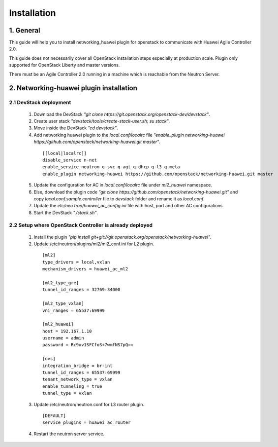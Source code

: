 ************
Installation
************

1. General
##########

This guide will help you to install networking_huawei plugin for openstack to communicate with Huawei Agile Controller 2.0.

This guide does not necessarily cover all OpenStack installation steps especially at production scale. Plugin only supported for OpenStack Liberty and master versions.

There must be an Agile Controller 2.0 running in a machine which is reachable from the Neutron Server.

2. Networking-huawei plugin installation
########################################

2.1 DevStack deployment
***********************

     1. Download the DevStack *"git clone https://git.openstack.org/openstack-dev/devstack"*.
     2. Create user stack *"devstack/tools/create-stack-user.sh; su stack"*.
     3. Move inside the DevStack *"cd devstack"*.
     4. Add networking huawei plugin to the *local.conf/localrc* file *"enable_plugin networking-huawei https://github.com/openstack/networking-huawei.git master"*.

      ::

          [[local|localrc]]
          disable_service n-net
          enable_service neutron q-svc q-agt q-dhcp q-l3 q-meta
          enable_plugin networking-huawei https://github.com/openstack/networking-huawei.git master

     5. Update the configuration for AC in *local.conf/localrc* file under *ml2_huawei* namespace.
     6. Else, download the plugin code *"git clone https://github.com/openstack/networking-huawei.git"* and copy *local.conf.sample.controller* file to *devstack* folder and rename it as *local.conf*.
     7. Update the *etc/neu   tron/huawei_ac_config.ini* file with host, port and other AC configurations.
     8. Start the DevStack *"./stack.sh"*.

2.2 Setup where OpenStack Controller is already deployed
********************************************************


     1. Install the plugin *"pip install git+git://git.openstack.org/openstack/networking-huawei"*.

     2. Update /etc/neutron/plugins/ml2/ml2_conf.ini for L2 plugin.

      ::

            [ml2]
            type_drivers = local,vxlan
            mechanism_drivers = huawei_ac_ml2

            [ml2_type_gre]
            tunnel_id_ranges = 32769:34000

            [ml2_type_vxlan]
            vni_ranges = 65537:69999

            [ml2_huawei]
            host = 192.167.1.10
            username = admin
            password = Rc9xv1SFCfoS+7wmfNS7pQ==

            [ovs]
            integration_bridge = br-int
            tunnel_id_ranges = 65537:69999
            tenant_network_type = vxlan
            enable_tunneling = true
            tunnel_type = vxlan

     3. Update /etc/neutron/neutron.conf for L3 router plugin.

      ::

            [DEFAULT]
            service_plugins = huawei_ac_router

     4. Restart the neutron server service.